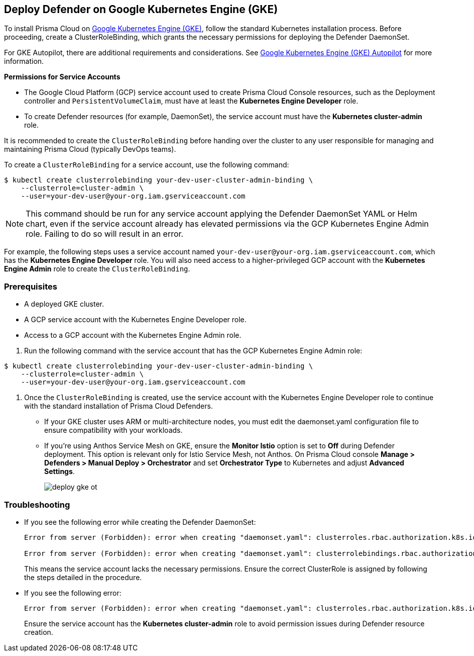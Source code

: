 [#gke]
== Deploy Defender on Google Kubernetes Engine (GKE)

To install Prisma Cloud on https://cloud.google.com/kubernetes-engine/#[Google Kubernetes Engine (GKE)], follow the standard Kubernetes installation process. Before proceeding, create a ClusterRoleBinding, which grants the necessary permissions for deploying the Defender DaemonSet.

For GKE Autopilot, there are additional requirements and considerations. See xref:gke-autopilot.adoc[Google Kubernetes Engine (GKE) Autopilot] for more information.

*Permissions for Service Accounts*

* The Google Cloud Platform (GCP) service account used to create Prisma Cloud Console resources, such as the Deployment controller and `PersistentVolumeClaim`, must have at least the *Kubernetes Engine Developer* role.
* To create Defender resources (for example, DaemonSet), the service account must have the *Kubernetes cluster-admin* role.

It is recommended to create the `ClusterRoleBinding` before handing over the cluster to any user responsible for managing and maintaining Prisma Cloud (typically DevOps teams).

To create a `ClusterRoleBinding` for a service account, use the following command:

[source]
----
$ kubectl create clusterrolebinding your-dev-user-cluster-admin-binding \
    --clusterrole=cluster-admin \
    --user=your-dev-user@your-org.iam.gserviceaccount.com
----

NOTE: This command should be run for any service account applying the Defender DaemonSet YAML or Helm chart, even if the service account already has elevated permissions via the GCP Kubernetes Engine Admin role. Failing to do so will result in an error.

For example, the following steps uses a service account named `your-dev-user@your-org.iam.gserviceaccount.com`, which has the *Kubernetes Engine Developer* role. You will also need access to a higher-privileged GCP account with the *Kubernetes Engine Admin* role to create the `ClusterRoleBinding`.

[.task]
=== Prerequisites
* A deployed GKE cluster.
* A GCP service account with the Kubernetes Engine Developer role.
* Access to a GCP account with the Kubernetes Engine Admin role.

[.procedure]

. Run the following command with the service account that has the GCP Kubernetes Engine Admin role:

[source]
----
$ kubectl create clusterrolebinding your-dev-user-cluster-admin-binding \
    --clusterrole=cluster-admin \
    --user=your-dev-user@your-org.iam.gserviceaccount.com
----

. Once the `ClusterRoleBinding` is created, use the service account with the Kubernetes Engine Developer role to continue with the standard installation of Prisma Cloud Defenders.

* If your GKE cluster uses ARM or multi-architecture nodes, you must edit the daemonset.yaml configuration file to ensure compatibility with your workloads.
* If you're using Anthos Service Mesh on GKE, ensure the *Monitor Istio* option is set to *Off* during Defender deployment. This option is relevant only for Istio Service Mesh, not Anthos. On Prisma Cloud console *Manage > Defenders > Manual Deploy > Orchestrator* and set *Orchestrator Type* to Kubernetes and adjust *Advanced Settings*.
+
image::runtime-security/deploy-gke-ot.png[]

=== Troubleshooting

* If you see the following error while creating the Defender DaemonSet:
+
[source]
----
Error from server (Forbidden): error when creating "daemonset.yaml": clusterroles.rbac.authorization.k8s.io is forbidden: User "your-dev-user@your-org.iam.gserviceaccount.com" cannot create clusterroles.rbac.authorization.k8s.io at the cluster scope: Required "container.clusterRoles.create" permission.

Error from server (Forbidden): error when creating "daemonset.yaml": clusterrolebindings.rbac.authorization.k8s.io is forbidden: User "your-dev-user@your-org.iam.gserviceaccount.com" cannot create clusterrolebindings.rbac.authorization.k8s.io at the cluster scope: Required "container.clusterRoleBindings.create" permission.
----
+
This means the service account lacks the necessary permissions. Ensure the correct ClusterRole is assigned by following the steps detailed in the procedure.

* If you see the following error:
+
[source]
----
Error from server (Forbidden): error when creating "daemonset.yaml": clusterroles.rbac.authorization.k8s.io "twistlock-view" is forbidden: attempt to grant extra privileges: [{[list] [rbac.authorization.k8s.io] [roles] [] []} {[list] [rbac.authorization.k8s.io] [rolebindings] [] []} {[list] [rbac.authorization.k8s.io] [clusterroles] [] []} {[list] [rbac.authorization.k8s.io] [clusterrolebindings] [] []}] user=&{your-admin-user@your-org.iam.gserviceaccount.com  [system:authenticated] map[user-assertion.cloud.google.com:[iVWgsppUtVXaN1xToHtXpQdi5jJy6jv7BlSUZSUNTMjI2N77AaL5zQwZse0rqdu0Bz/35+6CG//82jdATfqfEWxDIRdAYHGvzRweXDZxOvI4EZzhyUVVKHJKL6i6v47VlFsHtSMx63QiVWgsppUtVXaN1xToHtXpQmU3nNtlspQaH3RtqSLwK/MoqW3Cc+VkWmuxyGUCYcW94Ttd6euy8iVWgsppUtVXaN1xToHtXpQWhRRTxlidgQdMzAbcAAbbv2C/uMlWs4VkzII7i9l6EEg==]]} ownerrules=[{[create] [authorization.k8s.io] [selfsubjectaccessreviews selfsubjectrulesreviews] [] []} {[get] [] [] [] [/api /api/* /apis /apis/* /healthz /openapi /openapi/* /swagger-2.0.0.pb-v1 /swagger.json /swaggerapi /swaggerapi/* /version /version/]}] ruleResolutionErrors=[]
----
+
Ensure the service account has the *Kubernetes cluster-admin* role to avoid permission issues during Defender resource creation.

